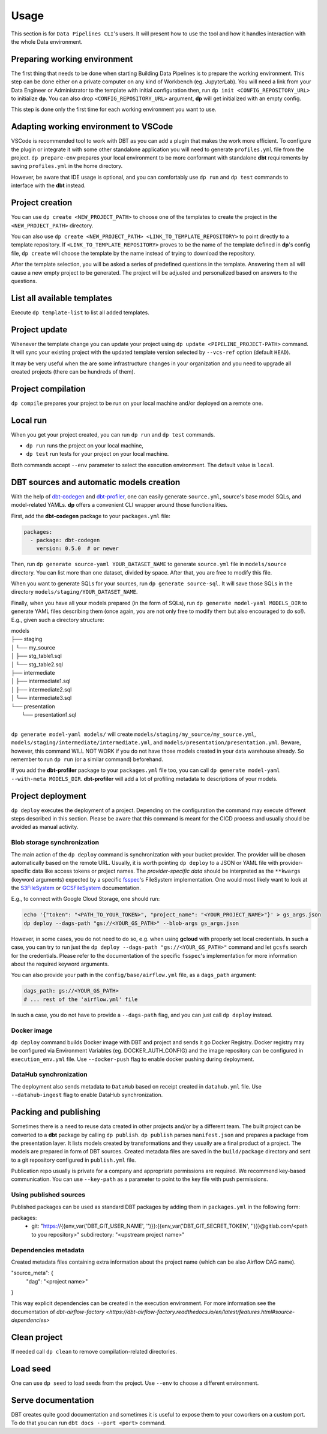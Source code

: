 Usage
=====

This section is for ``Data Pipelines CLI``'s users. It will present how to use the tool and how it handles interaction
with the whole Data environment.

Preparing working environment
-------------------------

The first thing that needs to be done when starting Building Data Pipelines is to prepare the working environment. This step
can be done either on a private computer on any kind of Workbench (eg. JupyterLab). You will need a link from your
Data Engineer or Administrator to the template with initial configuration then, run ``dp init <CONFIG_REPOSITORY_URL>``
to initialize **dp**. You can also drop ``<CONFIG_REPOSITORY_URL>`` argument, **dp** will get initialized with an empty
config.

This step is done only the first time for each working environment you want to use.

Adapting working environment to VSCode
-------------------------

VSCode is recommended tool to work with DBT as you can add a plugin that makes the work more efficient. To configure
the plugin or integrate it with some other standalone application you will need to generate ``profiles.yml`` file from the project.
``dp prepare-env`` prepares your local environment to be more conformant with standalone **dbt** requirements by saving
``profiles.yml`` in the home directory.

However, be aware that IDE usage is optional, and you can comfortably use ``dp run`` and ``dp test``
commands to interface with the **dbt** instead.

Project creation
----------------

You can use ``dp create <NEW_PROJECT_PATH>`` to choose one of the templates to create the project in the
``<NEW_PROJECT_PATH>`` directory.

You can also use ``dp create <NEW_PROJECT_PATH> <LINK_TO_TEMPLATE_REPOSITORY>`` to point directly to a template
repository. If ``<LINK_TO_TEMPLATE_REPOSITORY>`` proves to be the name of the template defined in **dp**'s config file,
``dp create`` will choose the template by the name instead of trying to download the repository.

After the template selection, you will be asked a series of predefined questions in the template.  Answering them all will cause
a new empty project to be generated. The project will be adjusted and personalized based on answers to the questions.

List all available templates
----------------

Execute ``dp template-list`` to list all added templates.

Project update
--------------

Whenever the template change you can update your project using ``dp update <PIPELINE_PROJECT-PATH>`` command.
It will sync your existing project with the updated template version selected by ``--vcs-ref`` option (default ``HEAD``).

It may be very useful when the are some infrastructure changes in your organization and you need to upgrade all created
projects (there can be hundreds of them).

Project compilation
-------------------

``dp compile`` prepares your project to be run on your local machine and/or deployed on a remote one.

Local run
---------

When you get your project created, you can run ``dp run`` and ``dp test`` commands.

* ``dp run`` runs the project on your local machine,
* ``dp test`` run tests for your project on your local machine.

Both commands accept ``--env`` parameter to select the execution environment. The default value is ``local``.

DBT sources and automatic models creation
-------------------------------

With the help of `dbt-codegen <https://hub.getdbt.com/dbt-labs/codegen/>`_ and
`dbt-profiler <https://hub.getdbt.com/data-mie/dbt_profiler/>`_, one can easily generate ``source.yml``, source's base
model SQLs, and model-related YAMLs. **dp** offers a convenient CLI wrapper around those functionalities.

First, add the **dbt-codegen** package to your ``packages.yml`` file:

.. code-block:: yaml

 packages:
   - package: dbt-codegen
     version: 0.5.0  # or newer

Then, run ``dp generate source-yaml YOUR_DATASET_NAME`` to generate ``source.yml`` file in ``models/source`` directory.
You can list more than one dataset, divided by space. After that, you are free to modify this file.

When you want to generate SQLs for your sources, run ``dp generate source-sql``. It will save those SQLs in the directory
``models/staging/YOUR_DATASET_NAME``.

Finally, when you have all your models prepared (in the form of SQLs), run ``dp generate model-yaml MODELS_DIR`` to
generate YAML files describing them (once again, you are not only free to modify them but also encouraged to do so!).
E.g., given such a directory structure:

| models
| ├── staging
| │   └── my_source
| │       ├── stg_table1.sql
| │       └── stg_table2.sql
| ├── intermediate
| │   ├── intermediate1.sql
| │   ├── intermediate2.sql
| │   └── intermediate3.sql
| └── presentation
|     └── presentation1.sql
|

``dp generate model-yaml models/`` will create ``models/staging/my_source/my_source.yml``,
``models/staging/intermediate/intermediate.yml``, and ``models/presentation/presentation.yml``. Beware, however, this
command WILL NOT WORK if you do not have those models created in your data warehouse already. So remember to run
``dp run`` (or a similar command) beforehand.

If you add the **dbt-profiler** package to your ``packages.yml`` file too, you can call
``dp generate model-yaml --with-meta MODELS_DIR``. **dbt-profiler** will add a lot of profiling metadata to
descriptions of your models.

Project deployment
------------------

``dp deploy`` executes the deployment of a project. Depending on the configuration the command may execute different steps
described in this section. Please be aware that this command is meant for the CICD process and usually should be avoided as manual activity.

Blob storage synchronization
++++++++++++++++++++++++++++++++

The main action of the ``dp deploy`` command is synchronization with your bucket provider. The provider will be chosen automatically based on the remote URL.
Usually, it is worth pointing ``dp deploy`` to a JSON or YAML file with provider-specific data like access tokens or project
names. The *provider-specific data* should be interpreted as the ``**kwargs`` (keyword arguments) expected by a specific
`fsspec <https://filesystem-spec.readthedocs.io/en/latest/>`_'s FileSystem implementation. One would most likely want to
look at the `S3FileSystem <https://s3fs.readthedocs.io/en/latest/api.html#s3fs.core.S3FileSystem>`_ or
`GCSFileSystem <https://gcsfs.readthedocs.io/en/latest/api.html#gcsfs.core.GCSFileSystem>`_ documentation.

E.g., to connect with Google Cloud Storage, one should run:

.. code-block:: bash

 echo '{"token": "<PATH_TO_YOUR_TOKEN>", "project_name": "<YOUR_PROJECT_NAME>"}' > gs_args.json
 dp deploy --dags-path "gs://<YOUR_GS_PATH>" --blob-args gs_args.json

However, in some cases, you do not need to do so, e.g. when using **gcloud** with properly set local credentials. In such
a case, you can try to run just the ``dp deploy --dags-path "gs://<YOUR_GS_PATH>"`` command and let ``gcsfs`` search for
the credentials.
Please refer to the documentation of the specific ``fsspec``'s implementation for more information about the required
keyword arguments.

You can also provide your path in the ``config/base/airflow.yml`` file, as a ``dags_path`` argument:

.. code-block:: yaml

 dags_path: gs://<YOUR_GS_PATH>
 # ... rest of the 'airflow.yml' file

In such a case, you do not have to provide a ``--dags-path`` flag, and you can just call ``dp deploy`` instead.

Docker image
++++++++++++++++++++++++++++++++

``dp deploy`` command builds Docker image with DBT and project and sends it go Docker Registry. Docker registry may be
configured via Environment Variables (eg. DOCKER_AUTH_CONFIG) and the image repository can be configured in
``execution_env.yml`` file. Use ``--docker-push`` flag to enable docker pushing during deployment.

DataHub synchronization
++++++++++++++++++++++++++++++++

The deployment also sends metadata to ``DataHub`` based on receipt created in ``datahub.yml`` file. Use ``--datahub-ingest``
flag to enable DataHub synchronization.

Packing and publishing
----------------------

Sometimes there is a need to reuse data created in other projects and/or by a different team. The built project can be
converted to a **dbt** package by calling ``dp publish``. ``dp publish`` parses ``manifest.json``
and prepares a package from the presentation layer. It lists models created by transformations and they usually are a final product of a project. The models are prepared in form of DBT sources. Created metadata files are saved in the ``build/package`` directory and sent to a git repository
configured in ``publish.yml`` file.

Publication repo usually is private for a company and appropriate permissions are required. We recommend key-based
communication. You can use ``--key-path`` as a parameter to point to the key file with push permissions.

Using published sources
++++++++++++++++++++++++++++++++

Published packages can be used as standard DBT packages by adding them in ``packages.yml`` in the following form:

.. code-block:: yaml

packages:
  - git: "https://{{env_var('DBT_GIT_USER_NAME', '')}}:{{env_var('DBT_GIT_SECRET_TOKEN', '')}}@gitlab.com/<path to you repository>"
    subdirectory: "<upstream project name>"

Dependencies metadata
++++++++++++++++++++++++++++++++

Created metadata files containing extra information about the project name (which can be also Airflow DAG name).

.. code-block:: json

"source_meta": {
    "dag": "<project name>"
}

This way explicit dependencies can be created in the execution environment. For more information see the documentation of
`dbt-airflow-factory <https://dbt-airflow-factory.readthedocs.io/en/latest/features.html#source-dependencies>`

Clean project
-------------

If needed call ``dp clean`` to remove compilation-related directories.

Load seed
-------------

One can use ``dp seed`` to load seeds from the project. Use ``--env`` to choose a different environment.

Serve documentation
-------------

DBT creates quite good documentation and sometimes it is useful to expose them to your coworkers on a custom port. To do that you can run
``dbt docs --port <port>`` command.
